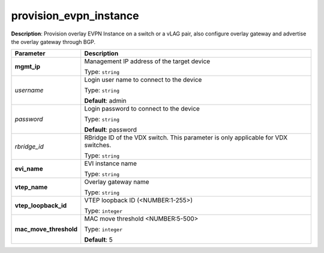 .. NOTE: This file has been generated automatically, don't manually edit it

provision_evpn_instance
~~~~~~~~~~~~~~~~~~~~~~~

**Description**: Provision overlay EVPN Instance on a switch or a vLAG pair, also configure overlay gateway and advertise the overlay gateway through BGP. 

.. table::

   ================================  ======================================================================
   Parameter                         Description
   ================================  ======================================================================
   **mgmt_ip**                       Management IP address of the target device

                                     Type: ``string``
   *username*                        Login user name to connect to the device

                                     Type: ``string``

                                     **Default**: admin
   *password*                        Login password to connect to the device

                                     Type: ``string``

                                     **Default**: password
   *rbridge_id*                      RBridge ID of the VDX switch.  This parameter is only applicable for VDX switches.

                                     Type: ``string``
   **evi_name**                      EVI instance name

                                     Type: ``string``
   **vtep_name**                     Overlay gateway name

                                     Type: ``string``
   **vtep_loopback_id**              VTEP loopback ID (<NUMBER:1-255>)

                                     Type: ``integer``
   **mac_move_threshold**            MAC move threshold <NUMBER:5-500>

                                     Type: ``integer``

                                     **Default**: 5
   ================================  ======================================================================

